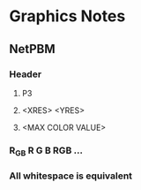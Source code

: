 * Graphics Notes
** NetPBM
*** Header
**** P3
**** <XRES> <YRES>
**** <MAX COLOR VALUE>
*** R_G_B   R G B   RGB ...
*** All whitespace is equivalent

    
